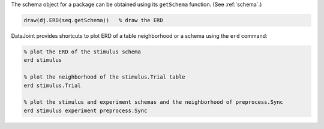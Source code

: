 
The schema object for a package can be obtained using its ``getSchema`` function.
(See :ref:`schema`.)

.. code-block:: matlab

    draw(dj.ERD(seq.getSchema))   % draw the ERD

DataJoint provides shortcuts to plot ERD of a table neighborhood or a schema using the ``erd`` command:

.. code-block:: matlab

    % plot the ERD of the stimulus schema
    erd stimulus

    % plot the neighborhood of the stimulus.Trial table
    erd stimulus.Trial

    % plot the stimulus and experiment schemas and the neighborhood of preprocess.Sync
    erd stimulus experiment preprocess.Sync
